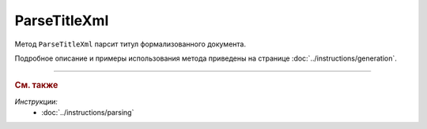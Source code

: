 ParseTitleXml
=============

Метод ``ParseTitleXml`` парсит титул формализованного документа.

.. http:post:: /ParseTitleXml

	:queryparam boxId: идентификатор :doc:`ящика <../entities/box>` организации.
	:queryparam documentTypeNamedId: строковый идентификатор типа документа.
	:queryparam documentFunction: строковый идентификатор функции, уникальный в рамках типа документа.
	:queryparam documentVersion: строковый идентификатор версии, уникальный в рамках функции типа документа.
	:queryparam titleIndex: числовой идентификатор титула документа.

	:requestheader Authorization: данные, необходимые для :doc:`авторизации <../Authorization>`.

	:request Body: Тело запроса должно содержать XML-файл титула, соответствующий XSD-схеме. Получить XSD-схему титула можно с помощью метода :doc:`GetDocumentTypes` в поле ``XsdUrl``. Инструкция о получении данных из метода ``GetDocumentTypes`` приведена на странице :doc:`../instructions/getdoctypes`.

	:statuscode 200: операция успешно завершена.
	:statuscode 400: данные в запросе имеют неверный формат или отсутствуют обязательные параметры.
	:statuscode 401: в запросе отсутствует HTTP-заголовок ``Authorization`` или в этом заголовке содержатся некорректные авторизационные данные.
	:statuscode 402: у организации с указанным идентификатором ``boxId`` закончилась подписка на API.
	:statuscode 403: у пользователя нет доступа к ящику.
	:statuscode 405: используется неподходящий HTTP-метод.
	:statuscode 500: при обработке запроса возникла непредвиденная ошибка.

	:responseheader Content-Disposition: имя файла сгенерированного титула.

	:response Body: Тело ответа содержит упрощенный XML-файл, соответствующий XSD-схеме. Получить XSD-схему титула можно с помощью метода :doc:`GetDocumentTypes` в поле ``UserDataXsdUrl``. Инструкция о получении данных из метода ``GetDocumentTypes`` приведена на странице :doc:`../instructions/getdoctypes`.

Подробное описание и примеры использования метода приведены на странице :doc:`../instructions/generation`.


----

.. rubric:: См. также

*Инструкции:*
	- :doc:`../instructions/parsing`